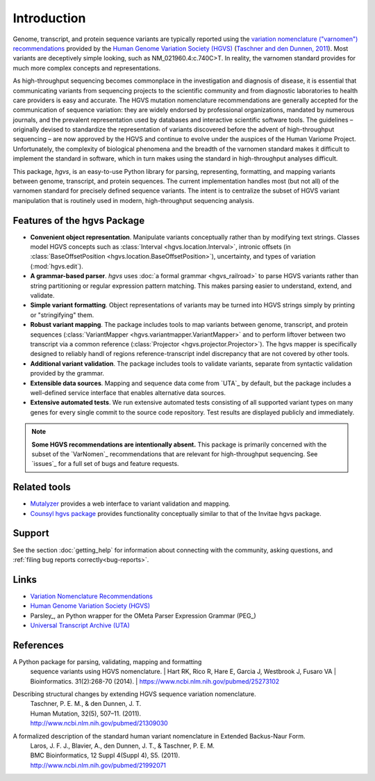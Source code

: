 Introduction
!!!!!!!!!!!!

Genome, transcript, and protein sequence variants are typically
reported using the `variation nomenclature ("varnomen")
recommendations <http://varnomen.hgvs.org/>`_ provided by the `Human
Genome Variation Society (HGVS) <http://www.hgvs.org/>`_ (`Taschner
and den Dunnen, 2011 <http://www.ncbi.nlm.nih.gov/pubmed/21309030>`_).
Most variants are deceptively simple looking, such as
NM_021960.4:c.740C>T. In reality, the varnomen standard provides for
much more complex concepts and representations.

As high-throughput sequencing becomes commonplace in the investigation
and diagnosis of disease, it is essential that communicating variants
from sequencing projects to the scientific community and from
diagnostic laboratories to health care providers is easy and
accurate. The HGVS mutation nomenclature recommendations⁠ are generally
accepted for the communication of sequence variation: they are widely
endorsed by professional organizations, mandated by numerous journals,
and the prevalent representation used by databases and interactive
scientific software tools. The guidelines – originally devised to
standardize the representation of variants discovered before the
advent of high-throughput sequencing – are now approved by the HGVS
and continue to evolve under the auspices of the Human Variome
Project. Unfortunately, the complexity of biological phenomena and the
breadth of the varnomen standard makes it difficult to implement the
standard in software, which in turn makes using the standard in
high-throughput analyses difficult.

This package, `hgvs`, is an easy-to-use Python library for parsing,
representing, formatting, and mapping variants between genome, transcript,
and protein sequences.  The current implementation handles most (but not
all) of the varnomen standard for precisely defined sequence variants.
The intent is to centralize the subset of HGVS variant manipulation that
is routinely used in modern, high-throughput sequencing analysis.


.. _features:

Features of the hgvs Package
@@@@@@@@@@@@@@@@@@@@@@@@@@@@

* **Convenient object representation**. Manipulate variants
  conceptually rather than by modifying text strings. Classes model
  HGVS concepts such as :class:`Interval <hgvs.location.Interval>`,
  intronic offsets (in :class:`BaseOffsetPosition
  <hgvs.location.BaseOffsetPosition>`), uncertainty, and types of
  variation (:mod:`hgvs.edit`).
* **A grammar-based parser**. `hgvs` uses :doc:`a formal grammar
  <hgvs_railroad>` to parse HGVS variants rather than string
  partitioning or regular expression pattern matching.  This makes
  parsing easier to understand, extend, and validate.
* **Simple variant formatting**. Object representations of variants
  may be turned into HGVS strings simply by printing or "stringifying"
  them.
* **Robust variant mapping**. The package includes tools to map variants between
  genome, transcript, and protein sequences (:class:`VariantMapper
  <hgvs.variantmapper.VariantMapper>` and to perform liftover between
  two transcript via a common reference (:class:`Projector
  <hgvs.projector.Projector>`).  The hgvs mapper is specifically
  designed to reliably handl of regions reference-transcript indel
  discrepancy that are not covered by other tools.
* **Additional variant validation**. The package includes tools to
  validate variants, separate from syntactic validation provided by
  the grammar.
* **Extensible data sources**. Mapping and sequence data come from
  `UTA`_ by default, but the package includes a well-defined service
  interface that enables alternative data sources.
* **Extensive automated tests**. We run extensive automated tests
  consisting of all supported variant types on many genes for every
  single commit to the source code repository. Test results are
  displayed publicly and immediately.


.. note:: **Some HGVS recommendations are intentionally absent.** This
   package is primarily concerned with the subset of the `VarNomen`_
   recommendations that are relevant for high-throughput
   sequencing. See `issues`_ for a full set of bugs and feature
   requests.




Related tools
@@@@@@@@@@@@@

* `Mutalyzer <http://www.humgen.nl/mutalyzer.html>`_ provides a web
  interface to variant validation and mapping.
* `Counsyl hgvs package <https://github.com/counsyl/hgvs>`_ provides
  functionality conceptually similar to that of the Invitae hgvs
  package.


Support
@@@@@@@

See the section :doc:`getting_help` for information about connecting
with the community, asking questions, and :ref:`filing bug reports
correctly<bug-reports>`.


Links
@@@@@

* `Variation Nomenclature Recommendations <http://varnomen.hgvs.org/>`_
* `Human Genome Variation Society (HGVS) <http://www.hgvs.org/>`_
* Parsley_, an Python wrapper for the OMeta Parser Expression Grammar (PEG_)
* `Universal Transcript Archive (UTA) <https://github.com/biocommons/uta/>`_


References
@@@@@@@@@@

A Python package for parsing, validating, mapping and formatting
  sequence variants using HGVS nomenclature.  | Hart RK, Rico R, Hare
  E, Garcia J, Westbrook J, Fusaro VA | Bioinformatics. 31(2):268-70
  (2014).  | https://www.ncbi.nlm.nih.gov/pubmed/25273102

Describing structural changes by extending HGVS sequence variation nomenclature.
  | Taschner, P. E. M., & den Dunnen, J. T.
  | Human Mutation, 32(5), 507–11. (2011).
  | http://www.ncbi.nlm.nih.gov/pubmed/21309030

A formalized description of the standard human variant nomenclature in Extended Backus-Naur Form.
  | Laros, J. F. J., Blavier, A., den Dunnen, J. T., & Taschner, P. E. M.
  | BMC Bioinformatics, 12 Suppl 4(Suppl 4), S5. (2011). 
  | http://www.ncbi.nlm.nih.gov/pubmed/21992071

